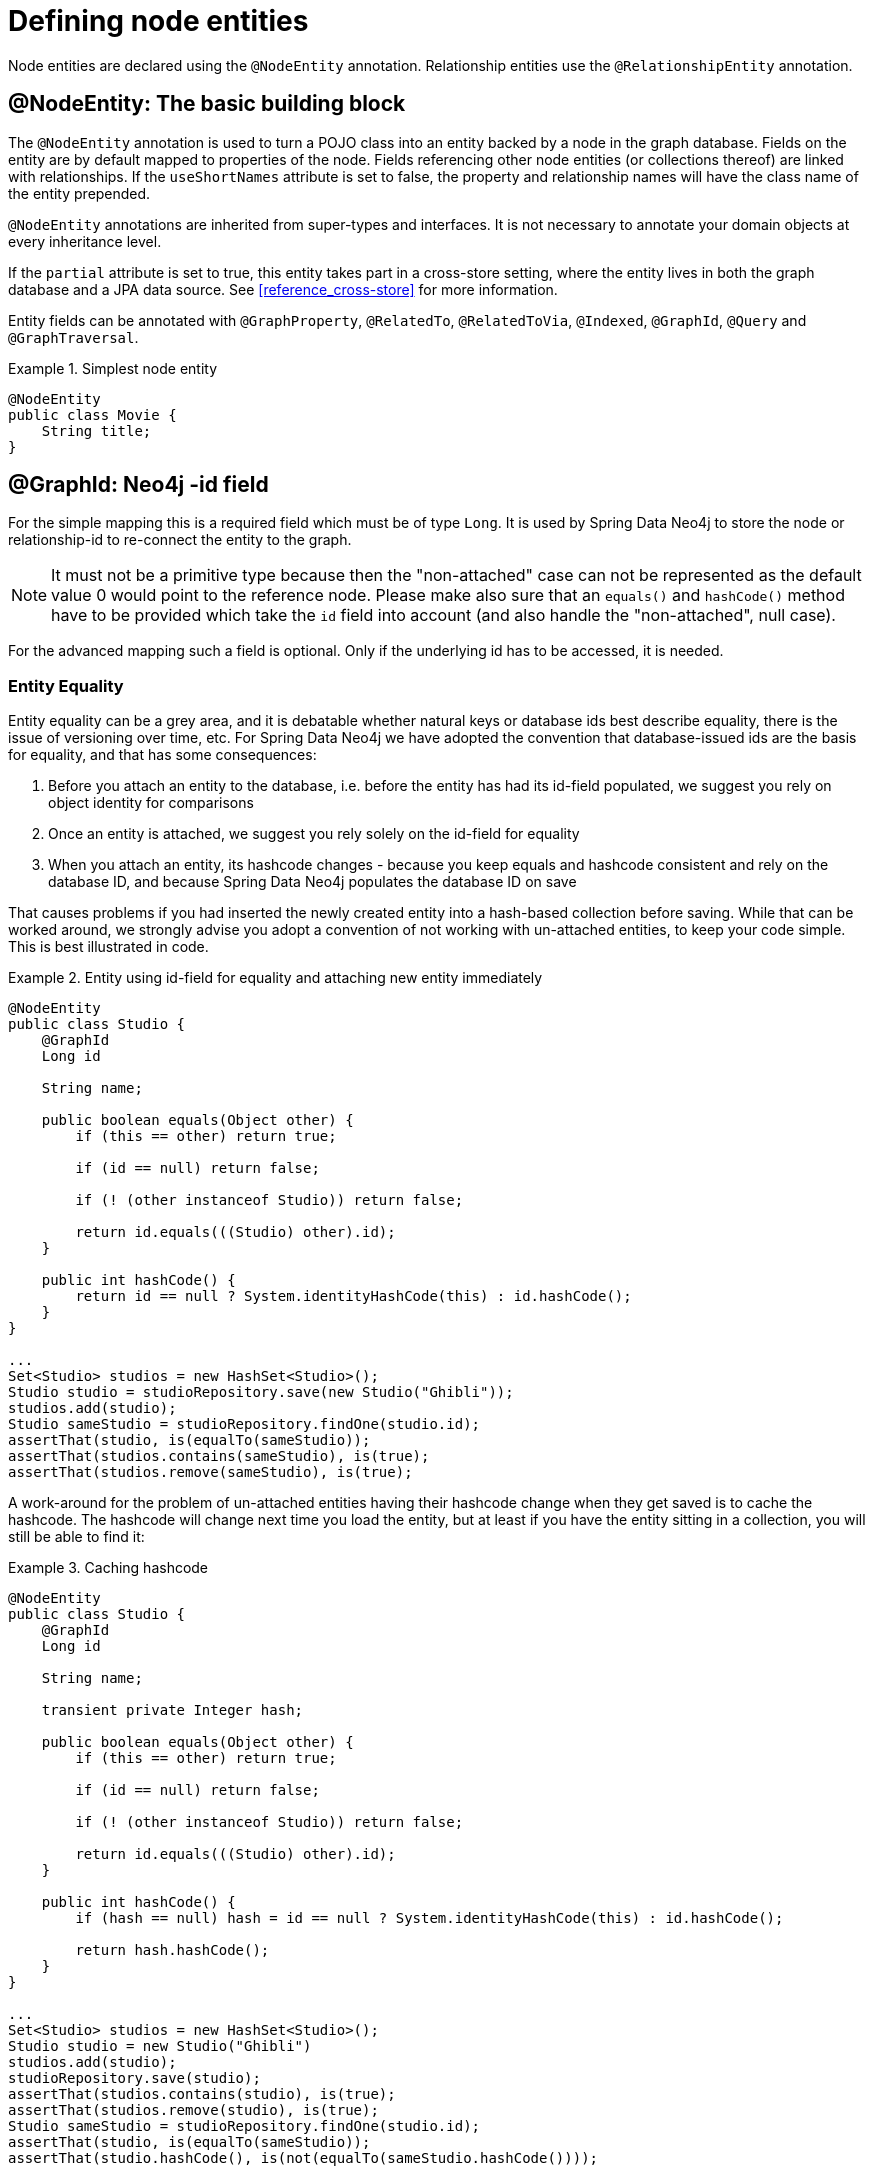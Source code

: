 [[reference_programming-model_annotations]]
= Defining node entities

Node entities are declared using the `@NodeEntity` annotation. Relationship entities use the `@RelationshipEntity` annotation.

== @NodeEntity: The basic building block

The `@NodeEntity` annotation is used to turn a POJO class into an entity backed by a node in the graph database. Fields on the entity are by default mapped to properties of the node. Fields referencing other node entities (or collections thereof) are linked with relationships. If the `useShortNames` attribute is set to false, the property and relationship names will have the class name of the entity prepended.

`@NodeEntity` annotations are inherited from super-types and interfaces. It is not necessary to annotate your domain objects at every inheritance level.

If the `partial` attribute is set to true, this entity takes part in a cross-store setting, where the entity lives in both the graph database and a JPA data source. See <<reference_cross-store>> for more information.

Entity fields can be annotated with `@GraphProperty`, `@RelatedTo`, `@RelatedToVia`, `@Indexed`, `@GraphId`, `@Query` and `@GraphTraversal`.

.Simplest node entity
====
[source,java]
----
@NodeEntity
public class Movie {
    String title;
}
----
====

== @GraphId: Neo4j -id field

For the simple mapping this is a required field which must be of type `Long`. It is used by Spring Data Neo4j to store the node or relationship-id to re-connect the entity to the graph.

NOTE: It must not be a primitive type because then the "non-attached" case can not be represented as the default value 0 would point to the reference node. Please make also sure that  an `equals()` and `hashCode()` method have to be provided which take the `id` field into account (and also handle the "non-attached", null case).

For the advanced mapping such a field is optional. Only if the underlying id has to be accessed, it is needed.

=== Entity Equality

Entity equality can be a grey area, and it is debatable whether natural keys or database ids best describe equality, there is the issue of versioning over time, etc. For Spring Data Neo4j we have adopted the convention that database-issued ids are the basis for equality, and that has some consequences:

. Before you attach an entity to the database, i.e. before the entity has had its id-field populated, we suggest you rely on object identity for comparisons
. Once an entity is attached, we suggest you rely solely on the id-field for equality
. When you attach an entity, its hashcode changes - because you keep equals and hashcode consistent and rely on the database ID, and because Spring Data Neo4j populates the database ID on save

That causes problems if you had inserted the newly created entity into a hash-based collection before saving. While that can be worked around, we strongly advise you adopt a convention of not working with un-attached entities, to keep your code simple. This is best illustrated in code.

.Entity using id-field for equality and attaching new entity immediately
====
[source,java]
----
@NodeEntity
public class Studio {
    @GraphId
    Long id

    String name;

    public boolean equals(Object other) {
        if (this == other) return true;

        if (id == null) return false;

        if (! (other instanceof Studio)) return false;

        return id.equals(((Studio) other).id);
    }

    public int hashCode() {
        return id == null ? System.identityHashCode(this) : id.hashCode();
    }
}

...
Set<Studio> studios = new HashSet<Studio>();
Studio studio = studioRepository.save(new Studio("Ghibli"));
studios.add(studio);
Studio sameStudio = studioRepository.findOne(studio.id);
assertThat(studio, is(equalTo(sameStudio));
assertThat(studios.contains(sameStudio), is(true);
assertThat(studios.remove(sameStudio), is(true);
----
====

A work-around for the problem of un-attached entities having their hashcode change when they get saved is to cache the hashcode. The hashcode will change next time you load the entity, but at least if you have the entity sitting in a collection, you will still be able to find it:

.Caching hashcode
====
[source,java]
----
@NodeEntity
public class Studio {
    @GraphId
    Long id

    String name;

    transient private Integer hash;

    public boolean equals(Object other) {
        if (this == other) return true;

        if (id == null) return false;

        if (! (other instanceof Studio)) return false;

        return id.equals(((Studio) other).id);
    }

    public int hashCode() {
        if (hash == null) hash = id == null ? System.identityHashCode(this) : id.hashCode();

        return hash.hashCode();
    }
}

...
Set<Studio> studios = new HashSet<Studio>();
Studio studio = new Studio("Ghibli")
studios.add(studio);
studioRepository.save(studio);
assertThat(studios.contains(studio), is(true);
assertThat(studios.remove(studio), is(true);
Studio sameStudio = studioRepository.findOne(studio.id);
assertThat(studio, is(equalTo(sameStudio));
assertThat(studio.hashCode(), is(not(equalTo(sameStudio.hashCode())));
----
====

NOTE: Remember, transient fields are *not* saved.

== @GraphProperty: Optional annotation for property fields

It is not necessary to annotate property fields, as they are persisted by default; all fields that contain primitive values are persisted directly to the graph. All fields convertible to a `String` using the Spring conversion services will be stored as a string. Spring Data Neo4j includes a custom conversion factory that comes with converters for `Enum`s and `Date`s. Transient fields are not persisted.

Collections of collections of primitive or convertible values are stored as well. They are converted to arrays of their type or strings respectively.

This annotation is typically used with cross-store persistence. When a node entity is configured as partial, then all fields that should be persisted to the graph must be explicitly annotated with `@GraphProperty`.

`@GraphProperty` can specify default values for properties that are not in the graph. Default values are specified as String representations and will be converted to the correct target type using the existing conversion facilities. For example `@GraphProperty(defaultValue="20") Integer age`.

It is also possible to declare the type that should be used for the storage inside of Neo4j. For instance if a `Date` property should be stored as an Long value instead of the default String, the annotation would look like `@GraphProperty(propertyType = Long.class)` For the actual mapping of the Field-Type to the Neo4j-Property type there has to be a Converter registered in the Spring-Config.

== @Indexed: Making entities searchable by field value

The @Indexed annotation can be declared on fields that are intended to be indexed by the Neo4j indexing facilities. The resulting index can be used to later retrieve nodes or relationships that contain a certain property value, e.g. a name. Often an index is used to establish the start node for a traversal. Indexes are accessed by a repository for a particular node or relationship entity type. See <<reference_programming-model_indexing>> and <<reference_programming-model_repositories>> for more information.

== @Query: fields as query result views

The `@Query` annotation leverages the delegation infrastructure supported by Spring Data Neo4j. It provides dynamic fields which, when accessed, return the values selected by the provided query language expression. The provided query must contain a placeholder named `{self}` for the the current entity. For instance the query `start n=node({self}) match n-[:FRIEND]->friend return friend`. Graph queries can return variable number of entities. That's why annotation can be put onto fields with a single value, a subclass of Iterable of a concrete type or an Iterable of `Map<String,Object>`. Additional parameters are taken from the params attribute of the `@Query` annotation. These parameter tuples form key-value pairs that are provided to the query at execution time.

.@Graph on a node entity field
====
[source,java]
----
@NodeEntity
public class Group {
    @Query(value = "start n=node({self}) match (n)-[r]->(friend) where r.type = {relType} return friend",
                params = {"relType", "FRIEND"})
    private Iterable<Person> friends;
}
----
====

NOTE: Please note that this annotation can also be used on repository methods. (<<reference_programming-model_repositories>>)

== @GraphTraversal: fields as traversal result views

The `@GraphTraversal` annotation also leverages the delegation infrastructure supported by Spring Data aspects. It provides dynamic fields which, when accessed, return an `Iterable` of node or relationship entities that are the result of a traversal starting at the entity containing the field. The `TraversalDescription` used for this is created by the `FieldTraversalDescriptionBuilder` class defined by the `traversal` attribute. The class of the resulting node entities must be provided with the `elementClass` attribute.

.@GraphTraversal from a node entity
====
[source,java]
----
@NodeEntity
public class Group {
    @GraphTraversal(traversal = PeopleTraversalBuilder.class,
            elementClass = Person.class, params = "persons")
    private Iterable<Person> people;

    private static class PeopleTraversalBuilder implements FieldTraversalDescriptionBuilder {
        @Override
        public TraversalDescription build(NodeBacked start, Field field, String... params) {
            return new TraversalDescriptionImpl()
                    .relationships(DynamicRelationshipType.withName(params[0]))
                    .filter(Traversal.returnAllButStartNode());
        }
    }
}
----
====
